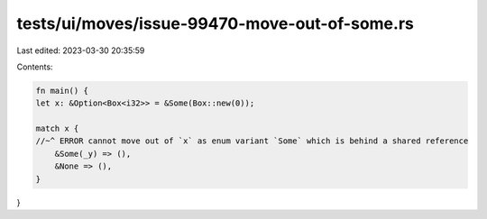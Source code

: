 tests/ui/moves/issue-99470-move-out-of-some.rs
==============================================

Last edited: 2023-03-30 20:35:59

Contents:

.. code-block:: rs

    fn main() {
    let x: &Option<Box<i32>> = &Some(Box::new(0));

    match x {
    //~^ ERROR cannot move out of `x` as enum variant `Some` which is behind a shared reference
        &Some(_y) => (),
        &None => (),
    }
}


